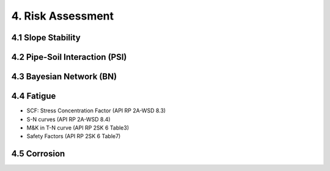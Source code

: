 4. Risk Assessment
=================


4.1 Slope Stability
----------------




4.2 Pipe-Soil Interaction (PSI)
----------------------




4.3 Bayesian Network (BN)
----------------

4.4 Fatigue
----------------

- SCF: Stress Concentration Factor (API RP 2A-WSD 8.3)
- S-N curves (API RP 2A-WSD 8.4)
- M&K in T-N curve (API RP 2SK 6 Table3)
- Safety Factors (API RP 2SK 6 Table7)

4.5 Corrosion
----------------
